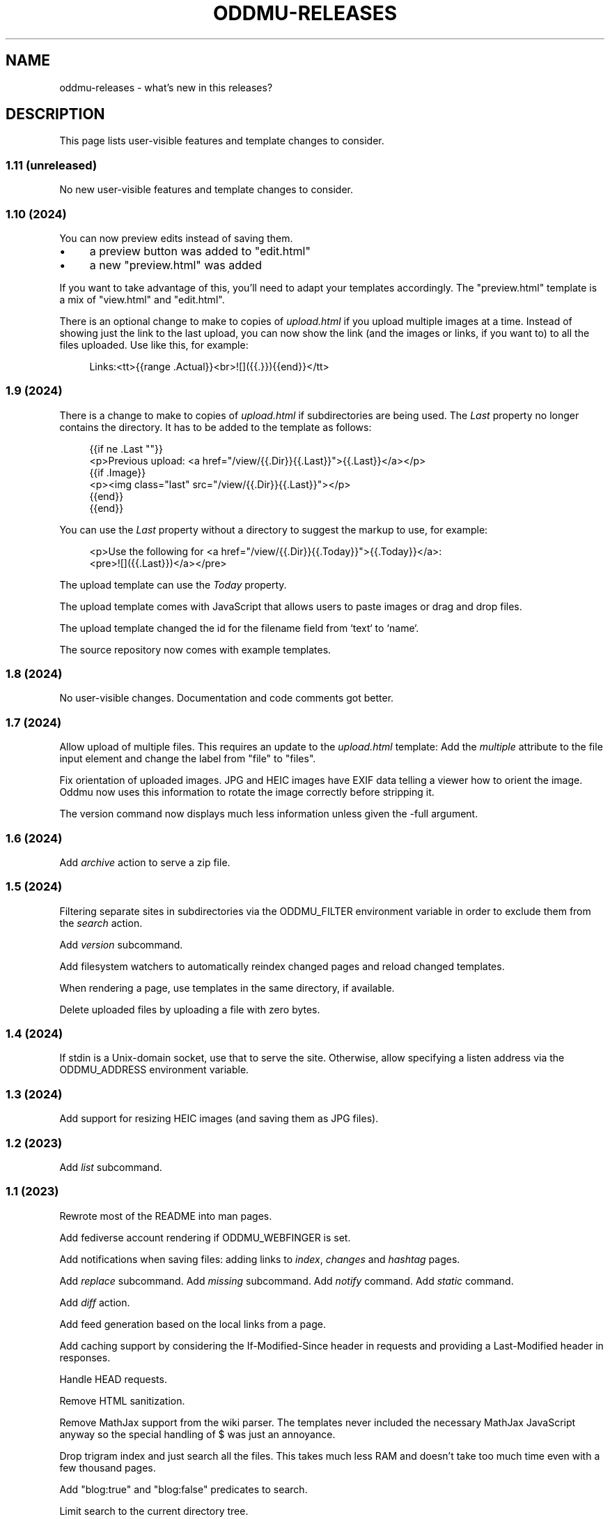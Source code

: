 .\" Generated by scdoc 1.11.3
.\" Complete documentation for this program is not available as a GNU info page
.ie \n(.g .ds Aq \(aq
.el       .ds Aq '
.nh
.ad l
.\" Begin generated content:
.TH "ODDMU-RELEASES" "7" "2024-05-09"
.PP
.SH NAME
.PP
oddmu-releases - what'\&s new in this releases?\&
.PP
.SH DESCRIPTION
.PP
This page lists user-visible features and template changes to consider.\&
.PP
.SS 1.11 (unreleased)
.PP
No new user-visible features and template changes to consider.\&
.PP
.SS 1.10 (2024)
.PP
You can now preview edits instead of saving them.\&
.PP
.PD 0
.IP \(bu 4
a preview button was added to "edit.\&html"
.IP \(bu 4
a new "preview.\&html" was added
.PD
.PP
If you want to take advantage of this, you'\&ll need to adapt your templates
accordingly.\& The "preview.\&html" template is a mix of "view.\&html" and
"edit.\&html".\&
.PP
There is an optional change to make to copies of \fIupload.\&html\fR if you upload
multiple images at a time.\& Instead of showing just the link to the last upload,
you can now show the link (and the images or links, if you want to) to all the
files uploaded.\& Use like this, for example:
.PP
.nf
.RS 4
Links:<tt>{{range \&.Actual}}<br>![]({{\&.}}){{end}}</tt>
.fi
.RE
.PP
.SS 1.9 (2024)
.PP
There is a change to make to copies of \fIupload.\&html\fR if subdirectories are being
used.\& The \fILast\fR property no longer contains the directory.\& It has to be added
to the template as follows:
.PP
.nf
.RS 4
{{if ne \&.Last ""}}
<p>Previous upload: <a href="/view/{{\&.Dir}}{{\&.Last}}">{{\&.Last}}</a></p>
{{if \&.Image}}
<p><img class="last" src="/view/{{\&.Dir}}{{\&.Last}}"></p>
{{end}}
{{end}}
.fi
.RE
.PP
You can use the \fILast\fR property without a directory to suggest the markup to
use, for example:
.PP
.nf
.RS 4
<p>Use the following for <a href="/view/{{\&.Dir}}{{\&.Today}}">{{\&.Today}}</a>:
<pre>![]({{\&.Last}})</a></pre>
.fi
.RE
.PP
The upload template can use the \fIToday\fR property.\&
.PP
The upload template comes with JavaScript that allows users to paste images or
drag and drop files.\&
.PP
The upload template changed the id for the filename field from `text` to `name`.\&
.PP
The source repository now comes with example templates.\&
.PP
.SS 1.8 (2024)
.PP
No user-visible changes.\& Documentation and code comments got better.\&
.PP
.SS 1.7 (2024)
.PP
Allow upload of multiple files.\& This requires an update to the \fIupload.\&html\fR
template: Add the \fImultiple\fR attribute to the file input element and change the
label from "file" to "files".\&
.PP
Fix orientation of uploaded images.\& JPG and HEIC images have EXIF data telling a
viewer how to orient the image.\& Oddmu now uses this information to rotate the
image correctly before stripping it.\&
.PP
The version command now displays much less information unless given the -full
argument.\&
.PP
.SS 1.6 (2024)
.PP
Add \fIarchive\fR action to serve a zip file.\&
.PP
.SS 1.5 (2024)
.PP
Filtering separate sites in subdirectories via the ODDMU_FILTER environment
variable in order to exclude them from the \fIsearch\fR action.\&
.PP
Add \fIversion\fR subcommand.\&
.PP
Add filesystem watchers to automatically reindex changed pages and reload
changed templates.\&
.PP
When rendering a page, use templates in the same directory, if available.\&
.PP
Delete uploaded files by uploading a file with zero bytes.\&
.PP
.SS 1.4 (2024)
.PP
If stdin is a Unix-domain socket, use that to serve the site.\& Otherwise, allow
specifying a listen address via the ODDMU_ADDRESS environment variable.\&
.PP
.SS 1.3 (2024)
.PP
Add support for resizing HEIC images (and saving them as JPG files).\&
.PP
.SS 1.2 (2023)
.PP
Add \fIlist\fR subcommand.\&
.PP
.SS 1.1 (2023)
.PP
Rewrote most of the README into man pages.\&
.PP
Add fediverse account rendering if ODDMU_WEBFINGER is set.\&
.PP
Add notifications when saving files: adding links to \fIindex\fR, \fIchanges\fR and
\fIhashtag\fR pages.\&
.PP
Add \fIreplace\fR subcommand.\& Add \fImissing\fR subcommand.\& Add \fInotify\fR command.\& Add
\fIstatic\fR command.\&
.PP
Add \fIdiff\fR action.\&
.PP
Add feed generation based on the local links from a page.\&
.PP
Add caching support by considering the If-Modified-Since header in requests and
providing a Last-Modified header in responses.\&
.PP
Handle HEAD requests.\&
.PP
Remove HTML sanitization.\&
.PP
Remove MathJax support from the wiki parser.\& The templates never included the
necessary MathJax JavaScript anyway so the special handling of $ was just an
annoyance.\&
.PP
Drop trigram index and just search all the files.\& This takes much less RAM and
doesn'\&t take too much time even with a few thousand pages.\&
.PP
Add "blog:true" and "blog:false" predicates to search.\&
.PP
Limit search to the current directory tree.\&
.PP
Do not overwrite fresh backups: there must be a 1h break before the backup is
overwritten.\&
.PP
.SS 1.0 (2023)
.PP
Paginate search results and no longer sort search results by score.\&
.PP
.SS 0.9 (2023)
.PP
Add image resizing.\&
.PP
Add wiki links in double square brackets to the parser.\&
.PP
.SS 0.8 (2023)
.PP
Rename files to backups before saving.\&
.PP
Rename the \fIsaveUpload\fR action to \fIdrop\fR.\&
.PP
Add the \fIsearch\fR subcommand.\&
.PP
.SS 0.7 (2023)
.PP
Add \fIupload\fR and \fIsaveUpload\fR action so that one can upload files.\&
.PP
Add \fIhtml\fR subcommand.\&
.PP
.SS 0.6 (2003)
.PP
Add \fIadd\fR and \fIappend\fR action so that one can add to an existing page.\& This is
important for me as editing pages on the phone can be cumbersome but leaving
comments on my own site has always been easy to do.\&
.PP
Serve all existing files, not just text files.\&
.PP
Save an empty page to delete it.\&
.PP
Changed default permissions from 600 to 644 for files and from 700 to 755 for
directories.\&
.PP
Make language detection configurable using an environment variable.\&
.PP
.SS 0.5 (2023)
.PP
Add hyphenation to templates using Peter M.\& Stahl'\&s Lingua library.\&
.PP
.SS 0.4 (2023)
.PP
Create subdirectories as necessary.\&
.PP
.SS 0.3 (2023)
.PP
Add \fIsearch\fR action using Damian Gryski'\&s trigram indexing, with scoring,
highlighting and snippet extraction.\&
.PP
.SS 0.2 (2023)
.PP
Switch to Krzysztof Kowalczyk'\&s Go Markdown fork of Blackfriday to render
Markdown.\& Use Dee'\&s Bluemonday to sanitize HTML.\&
.PP
Switch to GNU Affero GPL 3 license.\&
.PP
Serve text files (.\&txt).\&
.PP
Support serving on any port via the environment variable ODDMU_PORT.\&
.PP
.SS 0.1 (2015)
.PP
A web server that allows editing files in Wiki Creole Matt Self'\&s Cajun library.\&
Supported actions are \fIedit\fR, \fIsave\fR, and \fIview\fR.\&
.PP
.SH SEE ALSO
.PP
\fIoddmu\fR(1)
.PP
.SH AUTHORS
.PP
Maintained by Alex Schroeder <alex@gnu.\&org>.\&
